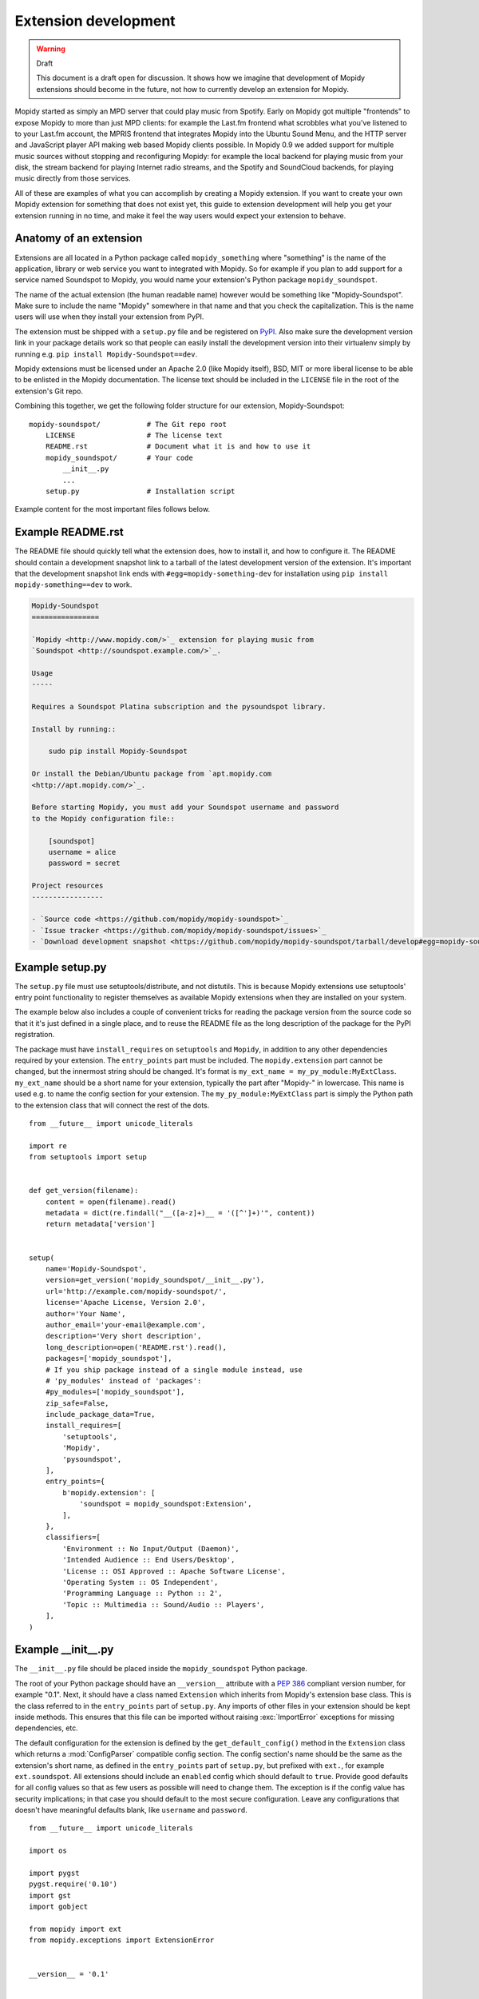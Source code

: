 .. _extensiondev:

*********************
Extension development
*********************

.. warning:: Draft

    This document is a draft open for discussion. It shows how we imagine that
    development of Mopidy extensions should become in the future, not how to
    currently develop an extension for Mopidy.


Mopidy started as simply an MPD server that could play music from Spotify.
Early on Mopidy got multiple "frontends" to expose Mopidy to more than just MPD
clients: for example the Last.fm frontend what scrobbles what you've listened
to to your Last.fm account, the MPRIS frontend that integrates Mopidy into the
Ubuntu Sound Menu, and the HTTP server and JavaScript player API making web
based Mopidy clients possible. In Mopidy 0.9 we added support for multiple
music sources without stopping and reconfiguring Mopidy: for example the local
backend for playing music from your disk, the stream backend for playing
Internet radio streams, and the Spotify and SoundCloud backends, for playing
music directly from those services.

All of these are examples of what you can accomplish by creating a Mopidy
extension. If you want to create your own Mopidy extension for something that
does not exist yet, this guide to extension development will help you get your
extension running in no time, and make it feel the way users would expect your
extension to behave.


Anatomy of an extension
=======================

Extensions are all located in a Python package called ``mopidy_something``
where "something" is the name of the application, library or web service you
want to integrated with Mopidy. So for example if you plan to add support for a
service named Soundspot to Mopidy, you would name your extension's Python
package ``mopidy_soundspot``.

The name of the actual extension (the human readable name) however would be
something like "Mopidy-Soundspot". Make sure to include the name "Mopidy"
somewhere in that name and that you check the capitalization. This is the name
users will use when they install your extension from PyPI.

The extension must be shipped with a ``setup.py`` file and be registered on
`PyPI <https://pypi.python.org/>`_. Also make sure the development version link
in your package details work so that people can easily install the development
version into their virtualenv simply by running e.g. ``pip install
Mopidy-Soundspot==dev``.

Mopidy extensions must be licensed under an Apache 2.0 (like Mopidy itself),
BSD, MIT or more liberal license to be able to be enlisted in the Mopidy
documentation. The license text should be included in the ``LICENSE`` file in
the root of the extension's Git repo.

Combining this together, we get the following folder structure for our
extension, Mopidy-Soundspot::

    mopidy-soundspot/           # The Git repo root
        LICENSE                 # The license text
        README.rst              # Document what it is and how to use it
        mopidy_soundspot/       # Your code
            __init__.py
            ...
        setup.py                # Installation script

Example content for the most important files follows below.


Example README.rst
==================

The README file should quickly tell what the extension does, how to install it,
and how to configure it. The README should contain a development snapshot link
to a tarball of the latest development version of the extension. It's important
that the development snapshot link ends with ``#egg=mopidy-something-dev`` for
installation using ``pip install mopidy-something==dev`` to work.

.. code-block:: rst

    Mopidy-Soundspot
    ================

    `Mopidy <http://www.mopidy.com/>`_ extension for playing music from
    `Soundspot <http://soundspot.example.com/>`_.

    Usage
    -----

    Requires a Soundspot Platina subscription and the pysoundspot library.

    Install by running::

        sudo pip install Mopidy-Soundspot

    Or install the Debian/Ubuntu package from `apt.mopidy.com
    <http://apt.mopidy.com/>`_.

    Before starting Mopidy, you must add your Soundspot username and password
    to the Mopidy configuration file::

        [soundspot]
        username = alice
        password = secret

    Project resources
    -----------------

    - `Source code <https://github.com/mopidy/mopidy-soundspot>`_
    - `Issue tracker <https://github.com/mopidy/mopidy-soundspot/issues>`_
    - `Download development snapshot <https://github.com/mopidy/mopidy-soundspot/tarball/develop#egg=mopidy-soundspot-dev>`_


Example setup.py
================

The ``setup.py`` file must use setuptools/distribute, and not distutils. This
is because Mopidy extensions use setuptools' entry point functionality to
register themselves as available Mopidy extensions when they are installed on
your system.

The example below also includes a couple of convenient tricks for reading the
package version from the source code so that it it's just defined in a single
place, and to reuse the README file as the long description of the package for
the PyPI registration.

The package must have ``install_requires`` on ``setuptools`` and ``Mopidy``, in
addition to any other dependencies required by your extension. The
``entry_points`` part must be included. The ``mopidy.extension`` part cannot be
changed, but the innermost string should be changed. It's format is
``my_ext_name = my_py_module:MyExtClass``. ``my_ext_name`` should be a short
name for your extension, typically the part after "Mopidy-" in lowercase. This
name is used e.g. to name the config section for your extension. The
``my_py_module:MyExtClass`` part is simply the Python path to the extension
class that will connect the rest of the dots.

::

    from __future__ import unicode_literals

    import re
    from setuptools import setup


    def get_version(filename):
        content = open(filename).read()
        metadata = dict(re.findall("__([a-z]+)__ = '([^']+)'", content))
        return metadata['version']


    setup(
        name='Mopidy-Soundspot',
        version=get_version('mopidy_soundspot/__init__.py'),
        url='http://example.com/mopidy-soundspot/',
        license='Apache License, Version 2.0',
        author='Your Name',
        author_email='your-email@example.com',
        description='Very short description',
        long_description=open('README.rst').read(),
        packages=['mopidy_soundspot'],
        # If you ship package instead of a single module instead, use
        # 'py_modules' instead of 'packages':
        #py_modules=['mopidy_soundspot'],
        zip_safe=False,
        include_package_data=True,
        install_requires=[
            'setuptools',
            'Mopidy',
            'pysoundspot',
        ],
        entry_points={
            b'mopidy.extension': [
                'soundspot = mopidy_soundspot:Extension',
            ],
        },
        classifiers=[
            'Environment :: No Input/Output (Daemon)',
            'Intended Audience :: End Users/Desktop',
            'License :: OSI Approved :: Apache Software License',
            'Operating System :: OS Independent',
            'Programming Language :: Python :: 2',
            'Topic :: Multimedia :: Sound/Audio :: Players',
        ],
    )


Example __init__.py
===================

The ``__init__.py`` file should be placed inside the ``mopidy_soundspot``
Python package.

The root of your Python package should have an ``__version__`` attribute with a
:pep:`386` compliant version number, for example "0.1". Next, it should have a
class named ``Extension`` which inherits from Mopidy's extension base class.
This is the class referred to in the ``entry_points`` part of ``setup.py``. Any
imports of other files in your extension should be kept inside methods.  This
ensures that this file can be imported without raising :exc:`ImportError`
exceptions for missing dependencies, etc.

The default configuration for the extension is defined by the
``get_default_config()`` method in the ``Extension`` class which returns a
:mod:`ConfigParser` compatible config section. The config section's name should
be the same as the extension's short name, as defined in the ``entry_points``
part of ``setup.py``, but prefixed with ``ext.``, for example
``ext.soundspot``. All extensions should include an ``enabled`` config which
should default to ``true``. Provide good defaults for all config values so that
as few users as possible will need to change them. The exception is if the
config value has security implications; in that case you should default to the
most secure configuration. Leave any configurations that doesn't have
meaningful defaults blank, like ``username`` and ``password``.

::

    from __future__ import unicode_literals

    import os

    import pygst
    pygst.require('0.10')
    import gst
    import gobject

    from mopidy import ext
    from mopidy.exceptions import ExtensionError


    __version__ = '0.1'


    class Extension(ext.Extension):

        name = 'Mopidy-Soundspot'
        version = __version__

        def get_default_config(self):
            return """
                [ext.soundspot]
                enabled = true
                username =
                password =
            """

        def validate_config(self, config):
            # ``config`` is the complete config document for the Mopidy
            # instance. The extension is free to check any config value it is
            # interested in, not just its own config values.

            if not config.getboolean('soundspot', 'enabled'):
                return
            if not config.get('soundspot', 'username'):
                raise ExtensionError('Config soundspot.username not set')
            if not config.get('soundspot', 'password'):
                raise ExtensionError('Config soundspot.password not set')

        def validate_environment(self):
            # This method can validate anything it wants about the environment
            # the extension is running in. Examples include checking if all
            # dependencies are installed.

            try:
                import pysoundspot
            except ImportError as e:
                raise ExtensionError('pysoundspot library not found', e)

        # You will typically only implement one of the next three methods
        # in a single extension.

        def get_frontend_classes(self):
            from .frontend import SoundspotFrontend
            return [SoundspotFrontend]

        def get_backend_classes(self):
            from .backend import SoundspotBackend
            return [SoundspotBackend]

        def register_gstreamer_elements(self):
            from .mixer import SoundspotMixer

            gobject.type_register(SoundspotMixer)
            gst.element_register(
                SoundspotMixer, 'soundspotmixer', gst.RANK_MARGINAL)


Example frontend
================

If you want to *use* Mopidy's core API from your extension, then you want to
implement a frontend.

The skeleton of a frontend would look like this. Notice that the frontend gets
passed a reference to the core API when it's created. See the
:ref:`frontend-api` for more details.

::

    import pykka

    from mopidy.core import CoreListener


    class SoundspotFrontend(pykka.ThreadingActor, CoreListener):
        def __init__(self, core):
            super(SoundspotFrontend, self).__init__()
            self.core = core

        # Your frontend implementation


Example backend
===============

If you want to extend Mopidy to support new music and playlist sources, you
want to implement a backend. A backend does not have access to Mopidy's core
API at all and got a bunch of interfaces to implement.

The skeleton of a backend would look like this. See :ref:`backend-api` for more
details.

::

    import pykka

    from mopidy.backends import base


    class SoundspotBackend(pykka.ThreadingActor, base.BaseBackend):
        def __init__(self, audio):
            super(SoundspotBackend, self).__init__()
            self.audio = audio

        # Your backend implementation


Example GStreamer element
=========================

If you want to extend Mopidy's GStreamer pipeline with new custom GStreamer
elements, you'll need to register them in GStreamer before they can be used.

Basically, you just implement your GStreamer element in Python and then make
your :meth:`Extension.register_gstreamer_elements` method register all your
custom GStreamer elements.

For examples of custom GStreamer elements implemented in Python, see
:mod:`mopidy.audio.mixers`.


Implementation steps
====================

A rough plan of how to make the above document the reality of how Mopidy
extensions work.

1. Implement :class:`mopidy.utils.ext.Extension` base class and the
   :exc:`mopidy.exceptions.ExtensionError` exception class.

2. Switch from using distutils to setuptools to package and install Mopidy so
   that we can register entry points for the bundled extensions and get
   information about all extensions available on the system from
   :mod:`pkg_resources`.

3. Add :class:`Extension` classes for all existing frontends and backends. Skip
   any default config and config validation for now.

4. Add entry points for the existing extensions in the ``setup.py`` file.

5. Rewrite the startup procedure to find extensions and thus frontends and
   backends via :mod:`pkg_resouces` instead of the ``FRONTENDS`` and
   ``BACKENDS`` settings.

6. Remove the ``FRONTENDS`` and ``BACKENDS`` settings.

7. Add default config files and config validation to all existing extensions.

8. Switch to ini file based configuration, using :mod:`ConfigParser`. The
   default config is the combination of a core config file plus the config from
   each installed extension. To find the effective config for the system, the
   following config sources are added together, with the later ones overriding
   the earlier ones:

   - the default config built from Mopidy core and all installed extensions,

   - ``/etc/mopidy/mopidy.conf``,

   - ``~/.config/mopidy/mopidy.conf``,

   - any config file provided via command line arguments, and

   - any config values provided via command line arguments.

9. Add command line options for:

   - loading an additional config file for this execution of Mopidy,

   - setting a config value for this execution of Mopidy,

   - printing the effective config and exit, and

   - write a config value permanently to ``~/.config/mopidy/mopidy.conf``, or
     ``/etc/mopidy/mopidy.conf`` if root, and exit.
